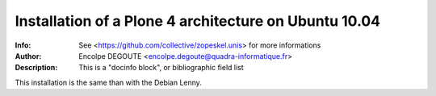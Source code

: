 ======================================================
Installation of a Plone 4 architecture on Ubuntu 10.04
======================================================

:Info: See <https://github.com/collective/zopeskel.unis> for more informations
:Author: Encolpe DEGOUTE <encolpe.degoute@quadra-informatique.fr>
:Description: This is a "docinfo block", or bibliographic field list

This installation is the same than with the Debian Lenny.